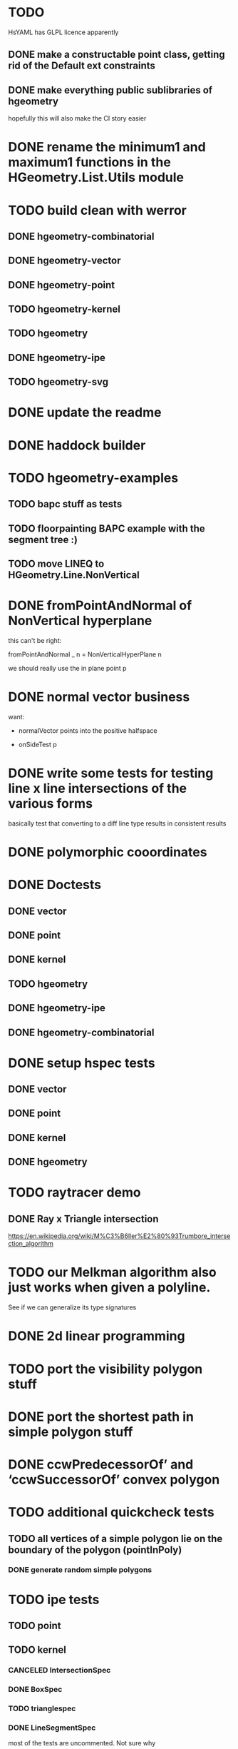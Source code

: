 * TODO
HsYAML has GLPL licence apparently

** DONE make a constructable point class, getting rid of the Default ext constraints

** DONE make everything public sublibraries of hgeometry
hopefully this will also make the CI story easier

* DONE rename the minimum1 and maximum1 functions in the HGeometry.List.Utils module

* TODO build clean with werror

** DONE hgeometry-combinatorial
** DONE hgeometry-vector
** DONE hgeometry-point
** TODO hgeometry-kernel
** TODO hgeometry
** DONE hgeometry-ipe
** TODO hgeometry-svg
* DONE update the readme
* DONE haddock builder

* TODO hgeometry-examples
** TODO bapc stuff as tests
** TODO floorpainting BAPC example with the segment tree :)

** TODO move LINEQ to HGeometry.Line.NonVertical

* DONE fromPointAndNormal of NonVertical hyperplane

this can't be right:

  fromPointAndNormal _ n = NonVerticalHyperPlane n

we should really use the in plane point p

* DONE normal vector business

want:

- normalVector points into the positive halfspace

- onSideTest p







* DONE write some tests for testing line x line intersections of the various forms

basically test that converting to a diff line type results in
consistent results

* DONE polymorphic cooordinates
* DONE Doctests
** DONE vector
** DONE point
** DONE kernel
** TODO hgeometry
** DONE hgeometry-ipe
** DONE hgeometry-combinatorial
* DONE setup hspec tests
** DONE vector
** DONE point
** DONE kernel
** DONE hgeometry

* TODO raytracer demo

** DONE Ray x Triangle intersection

https://en.wikipedia.org/wiki/M%C3%B6ller%E2%80%93Trumbore_intersection_algorithm


* TODO our Melkman algorithm also just works when given a polyline.
See if we can generalize its type signatures

* DONE 2d linear programming
* TODO port the visibility polygon stuff
* DONE port the shortest path in simple polygon stuff

* DONE ccwPredecessorOf’ and ‘ccwSuccessorOf’ convex polygon
* TODO additional quickcheck tests

** TODO all vertices of a simple polygon lie on the boundary of the polygon (pointInPoly)
*** DONE generate random simple polygons

* TODO ipe tests
** TODO point
** TODO kernel
*** CANCELED IntersectionSpec
*** DONE BoxSpec
*** TODO trianglespec
*** DONE LineSegmentSpec
most of the tests are uncommented. Not sure why

*** DONE halflinespec
intersecting halflines with boxes seems to go wrong somehow.


** TODO hgeometry
*** DONE convex polygon spec

* TODO box x box intersection
** DONE fromExtent to build a Box

* TODO renderer
* TODO ipe-renderer
* DONE test import
** DONE ipe-reader
* DONE point in polygon
** DONE for simple polygon

* TODO Line segment intersection ; i.e Benthey Otham
** DONE the naive algorithm
*** DONE represent the various types of intersections
*** DONE debug the onSideTest hyperplane function again
*** DONE test intersection for colinear line segments incorrect
** TODO benthey othham for open-ended segments.

* TODO polygon triangulation
** DONE triangulate monotone
** DONE triangiulate non-monotone
*** DONE split into non-monotone parts
*** DONE graph representation
** TODO triangulate a polygon with holes

** DONE triangulate world demo/benchmark

initial run that actually triangulates the whole world:

cabal run hgeometry-examples:hgeometry-triangulateworld -- -i  -o   130.82s user 0.50s system 99% cpu 2:12.23 total




** DONE verify fromPoints

i.e. add a test that makes sure that the cyclic zero's are correct,
i.e. that

myPoly :: SimplePolygon (Point 2 R)
myPoly = fromJust . fromPoints $
  read  @[Point 2 R] "[Point2 0 0,Point2 26 37.1,Point2 7.1 45.2,Point2 (-6.6) 39,Point2 (-1.9) 15.1,Point2 (-1.4) 12.7,Point2 0 0]"

sanitizes the two Point2 0 0's at the end and the start



** TODO polygons with holes
*** DONE represent polygons with holes
*** TODO inpolygon test
make sure we can report in which hole we are as well
*** TODO some tests
*** DONE render them to ipe
*** TODO intersect with a line or with a segment

* DONE avoid binary files in the tests ; replace them with json files or so
(in particular, the arbitrary instances for polygon)

* TODO update the readme
** TODO add other libraries

* TODO the type for convex hull seems wrong/not general enough; why don't we accept an Foldable1 ?

* DONE polyline simplification
** DONE imai iri
** DONE DP

* TODO arrangement
** TODO line-segment-intersection sweep
** TODO planar subdivision
*** DONE plane graph

* TODO 3d-lower-envelope
** TODO naive
*** DONE triangulated envelope
*** DONE handle degeneracies
*** DONE handle all colinear
*** TODO cyclic sorting of the edges


** TODO set up generating plane graphs so that we I can devbug the separator stuff


** TODO define tests
*** DONE correctly render a lower envelope/vd with 1 vertex and 3 unbounded edges
*** DONE correctly render bounded edges of some larger set of points
*** DONE correctly render unbounded edges of some larger set of points
*** TODO properyt test that every (bounded) face is convex

** TODO some sort of benchmarking for the naive algorithm


** TODO Set3 type to clean up and/or speed up the fromVertexForm code ?

I wonder if we can clean up and/or speed up the fromVertexForm code by
having a specific Set3 type that stores at least three elements. Since
every vertex should have at least (and probably often also exactly)
three definers, this could clean up some of the code. (We have a few
"there should be at least three items here" cases).

Still not entirely sure that will help stufficiently though. Since we
are sometimes relying on sorting etc, to be efficient.

e.g. if we have three definers, and we delete h from it (where h is
guaranteed to appear: )


** TODO planar separators

** TODO batch point-location by sweeping scheme

** DONE vertices -> adjrep

** TODO 3d convex hull

** DONE render faces as polygons
** DONE 3d export of the lower envelope

* DONE Convex polygons
** DONE binary search extremal direction
** DONE point in polygon
*** DONE almost done; but needs some fractional -> num work in point on line segment
*** DONE report the edge on whichwe lie in case we lie on an edge
*** DONE make an inpolygon typeclass
*** DONE test pointInPolygon for convex polygons; seems we have a discrepency



* TODO data structures
** TODO kd-tree
** TODO range-tree
*** DONE base tree
** TODO segment-tree
*** DONE base tree
** TODO quad-tree
** DONE interval-tree

* DONE 2d-convex hull algos
** DONE divide and conquer
** DONE quickhull
** DONE jarvis march
** DONE convex hull of polygon


* TODO smallest enclosing ball
** TODO linear programming (RIC)

* TODO delaunay triangulation
* DONE voronoi diagram
** DONE all colinear points
* DONE closest pair
* DONE minkowski-sum
** DONE fix testcases
probably requires testing if two polygons are cyclic shifts

* TODO common intersection of halfplanes
** TODO have some type representing the unbounded common intersection part


* DONE profile the convex hull algos, since they are quite a bit slower than just sorting.

-- I'm now guessing that the _Vector iso is causing the trouble, since
that thing is potentially rebuilding a new vector (using generate)
even if we are just accessing some field. If that is indeed happening,
then that is very wasteful.

* DONE clean up the benchmarks



* TODO images in the haddocks

* TODO visual debugger
maybe make s.t. like prettychart; i.e have some webserver running that
can show geometries as svg, and use ghci to start the server and send
input to the server.


* index state
    cabal v2-update 'hackage.haskell.org,2022-12-29T17:16:17Z'



* performance

I compared the BAPC armybase tests. It's a bit of an apples vs oranges
comparison, since I only had an old 8.10.7 build of the bapc examples
around, and I've built the new stuff using 9.6.1

anyway, the old bapc armybase testsuite took

13.65s user 0.03s system 99% cpu 13.687 total

whereas the new run took roughly

8.28s user 0.02s system 99% cpu 8.305 total

not sure what's the mian gain. Maybe most of it is simply switching to
a faster sorting algo; since we are now using vector-algorithms's
introsort rather than mergesort.
>
Still, it's nice that we are faster :).















* old tests
